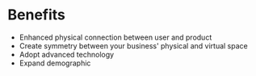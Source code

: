 * Benefits

- Enhanced physical connection between user and product 
- Create symmetry between your business' physical and virtual space
- Adopt advanced technology
- Expand demographic 
